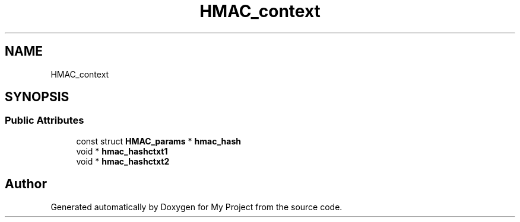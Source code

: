 .TH "HMAC_context" 3 "Wed Feb 1 2023" "Version Version 0.0" "My Project" \" -*- nroff -*-
.ad l
.nh
.SH NAME
HMAC_context
.SH SYNOPSIS
.br
.PP
.SS "Public Attributes"

.in +1c
.ti -1c
.RI "const struct \fBHMAC_params\fP * \fBhmac_hash\fP"
.br
.ti -1c
.RI "void * \fBhmac_hashctxt1\fP"
.br
.ti -1c
.RI "void * \fBhmac_hashctxt2\fP"
.br
.in -1c

.SH "Author"
.PP 
Generated automatically by Doxygen for My Project from the source code\&.
